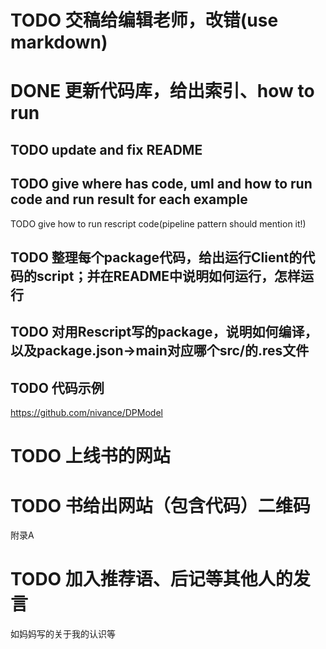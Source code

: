 # * TODO 图片使用白底?

# need study markdown specification!


* TODO 交稿给编辑老师，改错(use markdown)


* DONE 更新代码库，给出索引、how to run

** TODO update and fix README

** TODO give where has code, uml and how to run code and run result for each example

    TODO give how to run rescript code(pipeline pattern should mention it!)



** TODO 整理每个package代码，给出运行Client的代码的script；并在README中说明如何运行，怎样运行


** TODO 对用Rescript写的package，说明如何编译，以及package.json->main对应哪个src/的.res文件



** TODO 代码示例

https://github.com/nivance/DPModel



* TODO 上线书的网站


* TODO 书给出网站（包含代码）二维码

附录A



* TODO 加入推荐语、后记等其他人的发言

如妈妈写的关于我的认识等